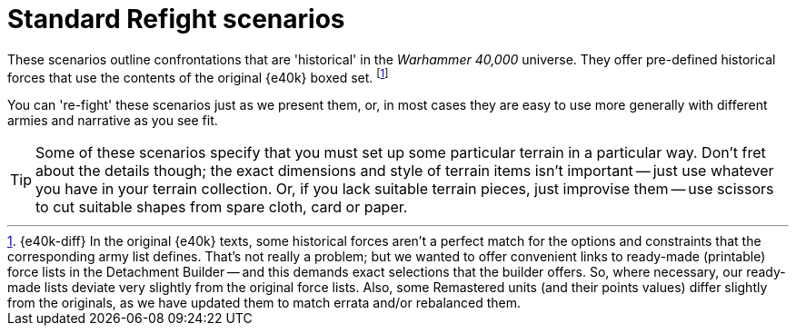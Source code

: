 = Standard Refight scenarios

These scenarios outline confrontations that are 'historical' in the _Warhammer 40,000_ universe.
They offer pre-defined historical forces that use the contents of the original {e40k} boxed set.
footnote:inaccurate[{e40k-diff}
In the original {e40k} texts, some historical forces aren't a perfect match for the options and constraints that the corresponding army list defines.
That's not really a problem; but we wanted to offer convenient links to ready-made (printable) force lists in the Detachment Builder -- and this demands exact selections that the builder offers.
So, where necessary, our ready-made lists deviate very slightly from the original force lists.
Also, some Remastered units (and their points values) differ slightly from the originals, as we have updated them to match errata and/or rebalanced them.
]

You can 're-fight' these scenarios just as we present them, or, in most cases they are easy to use more generally with different armies and narrative as you see fit.

[TIP]
====
Some of these scenarios specify that you must set up some particular terrain in a particular way.
Don't fret about the details though; the exact dimensions and style of terrain items isn't important -- just use whatever you have in your terrain collection.
Or, if you lack suitable terrain pieces, just improvise them -- use scissors to cut suitable shapes from spare cloth, card or paper.
====